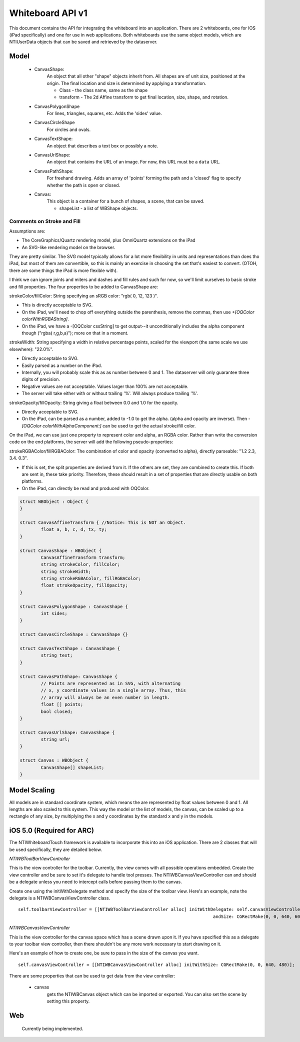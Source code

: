Whiteboard API v1
=================

This document contains the API for integrating the whiteboard into an application.  There are 2
whiteboards, one for IOS (iPad specifically) and one for use in web applications.  Both whiteboards
use the same object models, which are NTIUserData objects that can be saved and retrieved by the
dataserver.


Model
-----

  - CanvasShape:
  	An object that all other "shape" objects inherit from. All shapes are of unit size,
	positioned at the origin. The final location and size is determined
	by applying a transformation.

  	- Class - the class name, same as the shape
  	- transform - The 2d Affine transform to get final location, size, shape, and rotation.

  - CanvasPolygonShape
  	For lines, triangles, squares, etc. Adds the 'sides' value.

  - CanvasCircleShape
	For circles and ovals.

  - CanvasTextShape:
	An object that describes a text box or possibly a note.

  - CanvasUrlShape:
	An object that contains the URL of an image. For now, this URL
	must be a ``data`` URL.

  - CanvasPathShape:
	For freehand drawing. Adds an array of 'points' forming the path and
	a 'closed' flag to specify whether the path is open or closed.

  - Canvas:
  	This object is a container for a bunch of shapes, a scene, that can be saved.

	- shapeList - a list of WBShape objects.

Comments on Stroke and Fill
~~~~~~~~~~~~~~~~~~~~~~~~~~~
Assumptions are:

- The CoreGraphics/Quartz rendering model, plus OmniQuartz extensions
  on the iPad

- An SVG-like rendering model on the browser.

They are pretty similar. The SVG model typically allows for a lot more
flexibility in units and representations than does tho iPad, but most
of them are convertible, so this is mainly an exercise in choosing the
set that's easiest to convert. (OTOH, there are some things the iPad
is more flexible with).

I think we can ignore joints and miters and dashes and fill rules and
such for now, so we'll limit ourselves to basic stroke and fill
properties. The four properties to be added to CanvasShape are:

strokeColor/fillColor: String specifying an sRGB color: "rgb( 0, 12, 123 )".

- This is directly acceptable to SVG.

- On the iPad, we'll need to chop off everything outside the
  parenthesis, remove the commas, then use
  `+[OQColor colorWithRGBAString]`.

- On the iPad, we have a -[OQColor cssString] to get output--it
  unconditionally includes the alpha component though ("rgba(
  r,g,b,a)"); more on that in a moment.

strokeWidth: String specifying a width in relative percentage points, scaled for the viewport (the same scale we use elsewhere): "22.0%".

- Directly acceptable to SVG.
- Easily parsed as a number on the iPad.
- Internally, you will probably scale this as as number between 0 and 1. The dataserver will
  only guarantee three digits of precision.
- Negative values are not acceptable. Values larger than 100% are not acceptable.

- The server will take either with or without trailing '%'. Will
  always produce trailing '%'.

strokeOpacity/fillOpacity: String giving a float between 0.0 and 1.0 for the opacity.

- Directly acceptable to SVG.

- On the iPad, can be parsed as a number, added to -1.0 to get the
  alpha. (alpha and opacity are inverse). Then `-[OQColor
  colorWithAlphaComponent:]` can be used to get the actual stroke/fill
  color.

On the iPad, we can use just one property to represent color and
alpha, an RGBA color. Rather than write the conversion code on the end
platforms, the server will add the following pseudo-properties:

strokeRGBAColor/fillRGBAColor: The combination of color and opacity (converted to alpha), directly parseable: "1.2 2.3, 3.4. 0.3".

- If this is set, the split properties are derived from it. If the
  others are set, they are combined to create this. If both are sent
  in, these take priority. Therefore, these should result in a set of
  properties that are directly usable on both platforms.

- On the iPad, can directly be read and produced with OQColor.

.. code-block:: cpp

	struct WBObject : Object {
	}

	struct CanvasAffineTransform { //Notice: This is NOT an Object.
		float a, b, c, d, tx, ty;
	}

	struct CanvasShape : WBObject {
		CanvasAffineTransform transform;
		string strokeColor, fillColor;
		string strokeWidth;
		string strokeRGBAColor, fillRGBAColor;
		float strokeOpacity, fillOpacity;
	}

	struct CanvasPolygonShape : CanvasShape {
		int sides;
	}

	struct CanvasCircleShape : CanvasShape {}

	struct CanvasTextShape : CanvasShape {
		string text;
	}

	struct CanvasPathShape: CanvasShape {
		// Points are represented as in SVG, with alternating
		// x, y coordinate values in a single array. Thus, this
		// array will always be an even number in length.
		float [] points;
		bool closed;
	}

	struct CanvasUrlShape: CanvasShape {
		string url;
	}

	struct Canvas : WBObject {
		CanvasShape[] shapeList;
	}

Model Scaling
-------------

All models are in standard coordinate system, which means the are represented by float values between
0 and 1.  All lengths are also scaled to this system.  This way the model or the list of models,
the canvas, can be scaled up to a rectangle of any size, by multiplying the x and y coordinates by the
standard x and y in the models.


iOS 5.0 (Required for ARC)
--------------------------

The NTIWhiteboardTouch framework is available to incorporate this into
an iOS application. There are 2 classes that will be used
specifically, they are detailed below.

`NTIWBToolBarViewController`

This is the view controller for the toolbar. Currently, the view comes
with all possible operations embedded. Create the view controller and
be sure to set it's delegate to handle tool presses. The
NTIWBCanvasViewController can and should be a delegate unless you need
to intercept calls before passing them to the canvas.

Create one using the initWithDelegate method and specify the size of
the toolbar view. Here's an example, note the delegate is a
NTIWBCanvasViewController class.

::

    self.toolbarViewController = [[NTIWBToolBarViewController alloc] initWithDelegate: self.canvasViewController
                                                                              andSize: CGRectMake(0, 0, 640, 60)];


`NTIWBCanvasViewController`

This is the view controller for the canvas space which has a scene
drawn upon it. If you have specified this as a delegate to your
toolbar view controller, then there shouldn't be any more work
necessary to start drawing on it.

Here's an example of how to create one, be sure to pass in the size of the canvas you want.

::

    self.canvasViewController = [[NTIWBCanvasViewController alloc] initWithSize: CGRectMake(0, 0, 640, 480)];


There are some properties that can be used to get data from the view controller:

    - canvas
	  gets the NTIWBCanvas object which can be imported or exported.  You can also set the scene by setting this property.

Web
---

  Currently being implemented.
